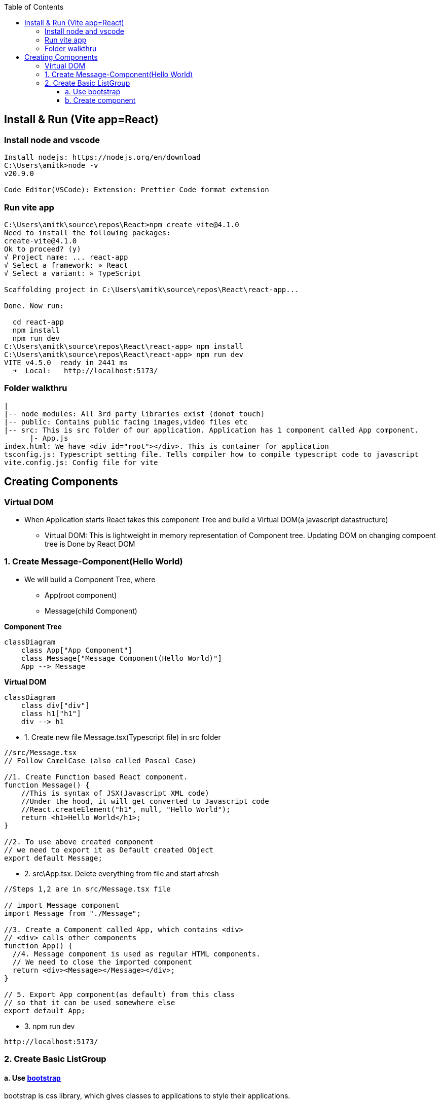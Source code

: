 :toc:
:toclevels: 6

== Install & Run (Vite app=React)
=== Install node and vscode
```c
Install nodejs: https://nodejs.org/en/download
C:\Users\amitk>node -v
v20.9.0

Code Editor(VSCode): Extension: Prettier Code format extension
```
=== Run vite app 
```c
C:\Users\amitk\source\repos\React>npm create vite@4.1.0
Need to install the following packages:
create-vite@4.1.0
Ok to proceed? (y)
√ Project name: ... react-app
√ Select a framework: » React
√ Select a variant: » TypeScript

Scaffolding project in C:\Users\amitk\source\repos\React\react-app...

Done. Now run:

  cd react-app
  npm install
  npm run dev
C:\Users\amitk\source\repos\React\react-app> npm install
C:\Users\amitk\source\repos\React\react-app> npm run dev
VITE v4.5.0  ready in 2441 ms
  ➜  Local:   http://localhost:5173/
```

=== Folder walkthru
```c
|
|-- node_modules: All 3rd party libraries exist (donot touch)
|-- public: Contains public facing images,video files etc
|-- src: This is src folder of our application. Application has 1 component called App component.
      |- App.js
index.html: We have <div id="root"></div>. This is container for application
tsconfig.js: Typescript setting file. Tells compiler how to compile typescript code to javascript
vite.config.js: Config file for vite
```

== Creating Components
=== Virtual DOM
* When Application starts React takes this component Tree and build a Virtual DOM(a javascript datastructure)
** Virtual DOM: This is lightweight in memory representation of Component tree. Updating DOM on changing compoent tree is Done by React DOM

=== 1. Create Message-Component(Hello World)
* We will build a Component Tree, where
** App(root component)
** Message(child Component)

*Component Tree*
```mermaid
classDiagram
    class App["App Component"]
    class Message["Message Component(Hello World)"]
    App --> Message
```

*Virtual DOM*
```mermaid
classDiagram
    class div["div"]
    class h1["h1"]
    div --> h1
```
* 1. Create new file Message.tsx(Typescript file) in src folder
```c
//src/Message.tsx
// Follow CamelCase (also called Pascal Case)

//1. Create Function based React component.
function Message() {
    //This is syntax of JSX(Javascript XML code)
    //Under the hood, it will get converted to Javascript code
    //React.createElement("h1", null, "Hello World");
    return <h1>Hello World</h1>;
}

//2. To use above created component
// we need to export it as Default created Object
export default Message;
```
* 2. src\App.tsx. Delete everything from file and start afresh
```c
//Steps 1,2 are in src/Message.tsx file

// import Message component
import Message from "./Message";

//3. Create a Component called App, which contains <div>
// <div> calls other components
function App() {
  //4. Message component is used as regular HTML components.
  // We need to close the imported component
  return <div><Message></Message></div>;
}

// 5. Export App component(as default) from this class
// so that it can be used somewhere else
export default App;
```
* 3. npm run dev
```c
http://localhost:5173/
```

=== 2. Create Basic ListGroup
==== a. Use link:https://getbootstrap.com/[bootstrap]
bootstrap is css library, which gives classes to applications to style their applications.
```js
PS C:\Users\amitk\source\repos\React\react-app> npm i bootstrap@5.2.3

changed 24 packages, and audited 79 packages in 7s

9 packages are looking for funding
  run `npm fund` for details

found 0 vulnerabilities
```
* b. Use bootstrap.css
** Delete every thing from src\App.css
** Delete src\index.css completely
** Provide path of bootstrap.css in src\main.tsx
```
//import './index.css'                        << Remove this
import 'bootstrap/dist/css/bootstrap.css'    //Insert this
```

==== b. Create component
* 1. Create a folder `components` inside src. We will place all our components in this folder.
```js
src
|-components
  |-ListGroup.tsx
```
* 2. Take list group code from here: link:https://getbootstrap.com/docs/5.3/components/list-group/[List Group].
** Replace class with className.
```c
//1. Create Function based React component.

function ListGroup() {
    //This is syntax of JSX(Javascript XML code)
  return (
    <ul className="list-group">
      <li className="list-group-item">An item</li>
      <li className="list-group-item">A second item</li>
      <li className="list-group-item">A third item</li>
      <li className="list-group-item">A fourth item</li>
      <li className="list-group-item">And a fifth one</li>
    </ul>
  );
}

//2. To use above created component
// we need to export it as Default created Object
export default ListGroup;
```
* 2. src\App.tsx. Delete everything from file and start afresh
```c
//Steps 1,2 are in src/components/Listgruop.tsx file

// import Listgruop component
import Listgruop from "./components/Listgruop";

//3. Create a Component called App, which contains <div>
// <div> calls other components
function App() {
  //4. Message component is used as regular HTML components.
  // We need to close the imported component
  return <div><Listgruop></Listgruop></div>;
}

// 5. Export App component(as default) from this class
// so that it can be used somewhere else
export default App;
```
